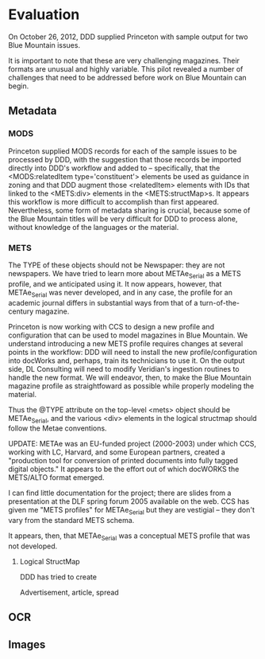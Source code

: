 #+STARTUP: showall

* Evaluation
  On October 26, 2012, DDD supplied Princeton with sample output for
  two Blue Mountain issues.

  It is important to note that these are very challenging magazines.
  Their formats are unusual and highly variable.  This pilot revealed
  a number of challenges that need to be addressed before work on Blue
  Mountain can begin.


** Metadata
*** MODS
    Princeton supplied MODS records for each of the sample issues to
    be processed by DDD, with the suggestion that those records be
    imported directly into DDD's workflow and added to --
    specifically, that the <MODS:relatedItem type='constituent'>
    elements be used as guidance in zoning and that DDD augment those
    <relatedItem> elements with IDs that linked to the
    <METS:div> elements in the <METS:structMap>s.  It appears this
    workflow is more difficult to accomplish than first appeared.
    Nevertheless, some form of metadata sharing is crucial, because
    some of the Blue Mountain titles will be very difficult for DDD to
    process alone, without knowledge of the languages or the material.


*** METS
    The TYPE of these objects should not be Newspaper: they are not
    newspapers.  We have tried to learn more about METAe_Serial as a
    METS profile, and we anticipated using it. It now appears,
    however, that METAe_Serial was never developed, and in any case,
    the profile for an academic journal differs in substantial ways
    from that of a turn-of-the-century magazine.

    Princeton is now working with CCS to design a new profile and
    configuration that can be used to model magazines in Blue
    Mountain.  We understand introducing a new METS profile requires
    changes at several points in the workflow: DDD will need to
    install the new profile/configuration into docWorks and, perhaps,
    train its technicians to use it.  On the output side, DL
    Consulting will need to modify Veridian's ingestion routines to
    handle the new format.  We will endeavor, then, to make the Blue
    Mountain magazine profile as straightfoward as possible while
    properly modeling the material.


  Thus the @TYPE
    attribute on the top-level <mets> object should be METAe_Serial,
    and the various <div> elements in the logical structmap should
    follow the Metae conventions.

    UPDATE: METAe was an EU-funded project (2000-2003) under which
    CCS, working with LC, Harvard, and some European partners, created
    a "production tool for conversion of printed documents into fully
    tagged digital objects."  It appears to be the effort out of which
    docWORKS the METS/ALTO format emerged.

    I can find little documentation for the project; there are slides
    from a presentation at the DLF spring forum 2005 available on the
    web.  CCS has given me "METS profiles" for METAe_Serial but they
    are vestigial -- they don't vary from the standard METS schema.

    It appears, then, that METAe_Serial was a conceptual METS profile
    that was not developed.

**** Logical StructMap
     DDD has tried to create 

     Advertisement, article, spread

** OCR

** Images

